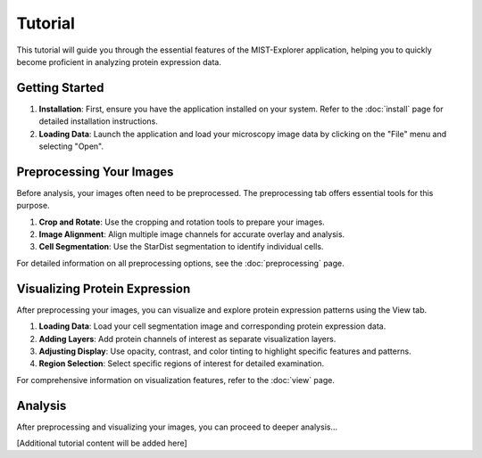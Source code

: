 Tutorial
=====

This tutorial will guide you through the essential features of the MIST-Explorer application, helping you to quickly become proficient in analyzing protein expression data.

Getting Started
--------------

1. **Installation**: First, ensure you have the application installed on your system. Refer to the :doc:`install` page for detailed installation instructions.

2. **Loading Data**: Launch the application and load your microscopy image data by clicking on the "File" menu and selecting "Open".

Preprocessing Your Images
------------------------

Before analysis, your images often need to be preprocessed. The preprocessing tab offers essential tools for this purpose.

1. **Crop and Rotate**: Use the cropping and rotation tools to prepare your images.

2. **Image Alignment**: Align multiple image channels for accurate overlay and analysis.

3. **Cell Segmentation**: Use the StarDist segmentation to identify individual cells.

For detailed information on all preprocessing options, see the :doc:`preprocessing` page.

Visualizing Protein Expression
-----------------------------

After preprocessing your images, you can visualize and explore protein expression patterns using the View tab.

1. **Loading Data**: Load your cell segmentation image and corresponding protein expression data.

2. **Adding Layers**: Add protein channels of interest as separate visualization layers.

3. **Adjusting Display**: Use opacity, contrast, and color tinting to highlight specific features and patterns.

4. **Region Selection**: Select specific regions of interest for detailed examination.

For comprehensive information on visualization features, refer to the :doc:`view` page.

Analysis
-------

After preprocessing and visualizing your images, you can proceed to deeper analysis...

[Additional tutorial content will be added here]
